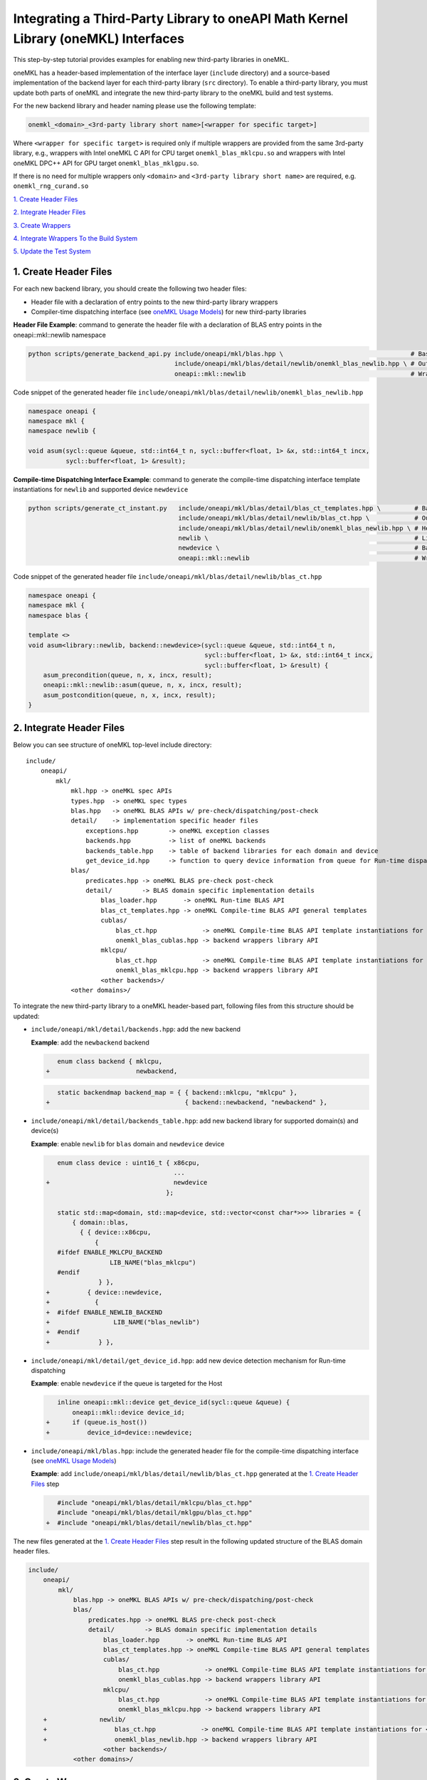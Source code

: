 ..
  Copyright 2020 Intel Corporation

.. _create_backend_wrappers:

Integrating a Third-Party Library to oneAPI Math Kernel Library (oneMKL) Interfaces
====================================================================================

This step-by-step tutorial provides examples for enabling new third-party libraries in oneMKL.

oneMKL has a header-based implementation of the interface layer (``include`` directory) and a source-based implementation of the backend layer for each third-party library (``src`` directory). To enable a third-party library, you must update both parts of oneMKL and integrate the new third-party library to the oneMKL build and test systems.

For the new backend library and header naming please use the following template:

.. code-block::

    onemkl_<domain>_<3rd-party library short name>[<wrapper for specific target>]

Where ``<wrapper for specific target>`` is required only if multiple wrappers are provided from the same 3rd-party library, e.g., wrappers with Intel oneMKL C API for CPU target ``onemkl_blas_mklcpu.so`` and wrappers with Intel oneMKL DPC++ API for GPU target ``onemkl_blas_mklgpu.so``.

If there is no need for multiple wrappers only ``<domain>`` and ``<3rd-party library short name>`` are required, e.g. ``onemkl_rng_curand.so``

`1. Create Header Files`_

`2. Integrate Header Files`_

`3. Create Wrappers`_

`4. Integrate Wrappers To the Build System`_

`5. Update the Test System`_

.. _generate_header_files:

1. Create Header Files
----------------------

For each new backend library, you should create the following two header files:

* Header file with a declaration of entry points to the new third-party library wrappers
* Compiler-time dispatching interface (see `oneMKL Usage Models <../README.md#supported-usage-models>`_) for new third-party libraries

**Header File Example**: command to generate the header file with a declaration of BLAS entry points in the oneapi::mkl::newlib namespace 

.. code-block:: bash

    python scripts/generate_backend_api.py include/oneapi/mkl/blas.hpp \                                  # Base header file
                                           include/oneapi/mkl/blas/detail/newlib/onemkl_blas_newlib.hpp \ # Output header file
                                           oneapi::mkl::newlib                                            # Wrappers namespace

Code snippet of the generated header file ``include/oneapi/mkl/blas/detail/newlib/onemkl_blas_newlib.hpp``

.. code-block:: cpp

    namespace oneapi {
    namespace mkl {
    namespace newlib {
    
    void asum(sycl::queue &queue, std::int64_t n, sycl::buffer<float, 1> &x, std::int64_t incx,
              sycl::buffer<float, 1> &result);



**Compile-time Dispatching Interface Example**: command to generate the compile-time dispatching interface template instantiations for ``newlib`` and supported device ``newdevice``

.. code-block:: bash

    python scripts/generate_ct_instant.py   include/oneapi/mkl/blas/detail/blas_ct_templates.hpp \         # Base header file
                                            include/oneapi/mkl/blas/detail/newlib/blas_ct.hpp \            # Output header file
                                            include/oneapi/mkl/blas/detail/newlib/onemkl_blas_newlib.hpp \ # Header file with declaration of entry points to wrappers
                                            newlib \                                                       # Library name
                                            newdevice \                                                    # Backend name
                                            oneapi::mkl::newlib                                            # Wrappers namespace

Code snippet of the generated header file ``include/oneapi/mkl/blas/detail/newlib/blas_ct.hpp``

.. code-block:: cpp

    namespace oneapi {
    namespace mkl {
    namespace blas {
    
    template <>
    void asum<library::newlib, backend::newdevice>(sycl::queue &queue, std::int64_t n,
                                                   sycl::buffer<float, 1> &x, std::int64_t incx,
                                                   sycl::buffer<float, 1> &result) {
        asum_precondition(queue, n, x, incx, result);
        oneapi::mkl::newlib::asum(queue, n, x, incx, result);
        asum_postcondition(queue, n, x, incx, result);
    }


.. _integrate_header_files:

2. Integrate Header Files
-------------------------

Below you can see structure of oneMKL top-level include directory:

::

    include/
        oneapi/
            mkl/
                mkl.hpp -> oneMKL spec APIs
                types.hpp  -> oneMKL spec types
                blas.hpp   -> oneMKL BLAS APIs w/ pre-check/dispatching/post-check
                detail/    -> implementation specific header files
                    exceptions.hpp        -> oneMKL exception classes
                    backends.hpp          -> list of oneMKL backends
                    backends_table.hpp    -> table of backend libraries for each domain and device
                    get_device_id.hpp     -> function to query device information from queue for Run-time dispatching
                blas/
                    predicates.hpp -> oneMKL BLAS pre-check post-check
                    detail/        -> BLAS domain specific implementation details
                        blas_loader.hpp       -> oneMKL Run-time BLAS API
                        blas_ct_templates.hpp -> oneMKL Compile-time BLAS API general templates
                        cublas/
                            blas_ct.hpp            -> oneMKL Compile-time BLAS API template instantiations for <cublas>
                            onemkl_blas_cublas.hpp -> backend wrappers library API
                        mklcpu/
                            blas_ct.hpp            -> oneMKL Compile-time BLAS API template instantiations for <mklcpu>
                            onemkl_blas_mklcpu.hpp -> backend wrappers library API
                        <other backends>/
                <other domains>/


To integrate the new third-party library to a oneMKL header-based part, following files from this structure should be updated:

* ``include/oneapi/mkl/detail/backends.hpp``: add the new backend

  **Example**: add the ``newbackend`` backend

  .. code-block:: diff

        enum class backend { mklcpu,
     +                       newbackend,


  .. code-block:: diff

        static backendmap backend_map = { { backend::mklcpu, "mklcpu" },
     +                                    { backend::newbackend, "newbackend" },

* ``include/oneapi/mkl/detail/backends_table.hpp``: add new backend library for supported domain(s) and device(s)

  **Example**: enable ``newlib`` for ``blas`` domain and ``newdevice`` device

  .. code-block:: diff
    
        enum class device : uint16_t { x86cpu,
                                       ...
     +                                 newdevice
                                     };
        
        static std::map<domain, std::map<device, std::vector<const char*>>> libraries = {
            { domain::blas,
              { { device::x86cpu,
                  {
        #ifdef ENABLE_MKLCPU_BACKEND
                      LIB_NAME("blas_mklcpu")
        #endif
                   } },
     +          { device::newdevice,
     +            {
     +  #ifdef ENABLE_NEWLIB_BACKEND
     +                 LIB_NAME("blas_newlib")
     +  #endif
     +             } },

* ``include/oneapi/mkl/detail/get_device_id.hpp``: add new device detection mechanism for Run-time dispatching

  **Example**: enable ``newdevice`` if the queue is targeted for the Host

  .. code-block:: diff
    
        inline oneapi::mkl::device get_device_id(sycl::queue &queue) {
            oneapi::mkl::device device_id;
     +      if (queue.is_host())
     +          device_id=device::newdevice;

* ``include/oneapi/mkl/blas.hpp``: include the generated header file for the compile-time dispatching interface (see `oneMKL Usage Models <../README.md#supported-usage-models>`_)

  **Example**: add ``include/oneapi/mkl/blas/detail/newlib/blas_ct.hpp`` generated at the `1. Create Header Files`_ step
    
  .. code-block:: diff
    
        #include "oneapi/mkl/blas/detail/mklcpu/blas_ct.hpp"
        #include "oneapi/mkl/blas/detail/mklgpu/blas_ct.hpp"
     +  #include "oneapi/mkl/blas/detail/newlib/blas_ct.hpp"


The new files generated at the `1. Create Header Files`_ step result in the following updated structure of the BLAS domain header files.

.. code-block:: diff

    include/
        oneapi/
            mkl/
                blas.hpp -> oneMKL BLAS APIs w/ pre-check/dispatching/post-check
                blas/
                    predicates.hpp -> oneMKL BLAS pre-check post-check
                    detail/        -> BLAS domain specific implementation details
                        blas_loader.hpp       -> oneMKL Run-time BLAS API
                        blas_ct_templates.hpp -> oneMKL Compile-time BLAS API general templates
                        cublas/
                            blas_ct.hpp            -> oneMKL Compile-time BLAS API template instantiations for <cublas>
                            onemkl_blas_cublas.hpp -> backend wrappers library API
                        mklcpu/
                            blas_ct.hpp            -> oneMKL Compile-time BLAS API template instantiations for <mklcpu>
                            onemkl_blas_mklcpu.hpp -> backend wrappers library API
        +              newlib/
        +                  blas_ct.hpp            -> oneMKL Compile-time BLAS API template instantiations for <newbackend>
        +                  onemkl_blas_newlib.hpp -> backend wrappers library API
                        <other backends>/
                <other domains>/

.. _generate_wrappers_and_cmake:

3. Create Wrappers
------------------
Wrappers convert Data Parallel C++ (DPC++) input data types to third-party library data types and call corresponding implementation from the third-party library. Wrappers for each third-party library are built to separate oneMKL backend libraries. The ``libonemkl.so`` dispatcher library loads the wrappers at run-time if you are using the interface for run-time dispatching, or you will link with them directly in case you are using the interface for compile-time dispatching (for more information see `oneMKL Usage Models <../README.md#supported-usage-models>`_).

All wrappers and dispatcher library implementations are in the ``src`` directory:

::

    src/
        include/
            function_table_initializer.hpp -> general loader implementation w/ global libraries table
        blas/
            function_table.hpp -> loaded BLAS functions declaration
            blas_loader.cpp -> BLAS wrappers for loader
            backends/
                cublas/ -> cuBLAS wrappers
                mklcpu/ -> Intel oneMKL CPU wrappers
                mklgpu/ -> Intel oneMKL GPU wrappers
                <other backend libraries>/
        <other domains>/

Each backend library should contain a table of all functions from the chosen domain.

``scripts/generate_wrappers.py`` can help to generate wrappers with the "Not implemented" exception for all functions based on the provided header file.

You can modify wrappers generated with this script to enable third-party library functionality.

**Example**: generate wrappers for ``newlib`` based on the header files generated and integrated previously, and enable only one ``asum`` function

The command below generates two new files:

* ``src/blas/backends/newlib/newlib_wrappers.cpp`` - DPC++ wrappers for all functions from ``include/oneapi/mkl/blas/detail/newlib/onemkl_blas_newlib.hpp``
* ``src/blas/backends/newlib/newlib_wrappers_table_dyn.cpp`` - structure of symbols for run-time dispatcher (in the same location as wrappers), suffix ``_dyn`` indicates that this file is required for dynamic library only.

.. code-block:: bash

    python scripts/generate_wrappers.py include/oneapi/mkl/blas/detail/newlib/onemkl_blas_newlib.hpp \ # Base header file
                                        src/blas/function_table.hpp \                                  # Declaration for structure of symbols
                                        src/blas/backends/newlib/newlib_wrappers.cpp \                 # Output wrappers
                                        newlib                                                         # Library name

You can then modify ``src/blas/backends/newlib/newlib_wrappers.cpp`` to enable the C function ``newlib_sasum`` from the third-party library ``libnewlib.so``.

To enable this function:

* Include the header file ``newlib.h`` with the ``newlib_sasum`` function declaration
* Convert all DPC++ parameters to proper C types: use the ``get_access`` method for input and output DPC++ buffers to get row pointers
* Submit the DPC++ kernel with a C function call to ``newlib`` as ``single_task``

The following code snippet is updated for ``src/blas/backends/newlib/newlib_wrappers.cpp``:

.. code-block:: diff

        #if __has_include(<sycl/sycl.hpp>)
        #include <sycl/sycl.hpp>
        #else
        #include <CL/sycl.hpp>
        #endif
        
        #include "oneapi/mkl/types.hpp"
        
        #include "oneapi/mkl/blas/detail/newlib/onemkl_blas_newlib.hpp"
    +    
    +    #include "newlib.h"
        
        namespace oneapi {
        namespace mkl {
        namespace newlib {
        
        void asum(sycl::queue &queue, std::int64_t n, sycl::buffer<float, 1> &x, std::int64_t incx,
                   sycl::buffer<float, 1> &result) {
    -       throw std::runtime_error("Not implemented for newlib");
    +       queue.submit([&](sycl::handler &cgh) {
    +           auto accessor_x      = x.get_access<sycl::access::mode::read>(cgh);
    +           auto accessor_result = result.get_access<sycl::access::mode::write>(cgh);
    +           cgh.single_task<class newlib_sasum>([=]() {
    +               accessor_result[0] = ::newlib_sasum((const int)n, accessor_x.get_pointer(), (const int)incx);
    +           });
    +       });
        }
        
        void asum(sycl::queue &queue, std::int64_t n, sycl::buffer<double, 1> &x, std::int64_t incx,
                  sycl::buffer<double, 1> &result) {
            throw std::runtime_error("Not implemented for newlib");
        }

Updated structure of the ``src`` folder with the ``newlib`` wrappers:

.. code-block:: diff

    src/
        blas/
            loader.hpp -> general loader implementation w/ global libraries table
            function_table.hpp -> loaded BLAS functions declaration
            blas_loader.cpp -> BLAS wrappers for loader
            backends/
                cublas/ -> cuBLAS wrappers
                mklcpu/ -> Intel oneMKL CPU wrappers
                mklgpu/ -> Intel oneMKL GPU wrappers
     +          newlib/
     +              newlib.h
     +              newlib_wrappers.cpp
     +              newlib_wrappers_table_dyn.cpp
                <other backend libraries>/
        <other domains>/

.. _integrate_backend_to_build_system:

4. Integrate Wrappers to the Build System
-----------------------------------------
Here is the list of files that should be created/updated to integrate the new wrappers for the third-party library to the oneMKL build system:

* Add the new option ``ENABLE_XXX_BACKEND`` for the new third-party library to the top of the ``CMakeList.txt`` file.

  **Example**: changes for ``newlib`` in the top of the ``CMakeList.txt`` file

  .. code-block:: diff

            option(ENABLE_MKLCPU_BACKEND "" ON)
            option(ENABLE_MKLGPU_BACKEND "" ON)
        +   option(ENABLE_NEWLIB_BACKEND "" ON)

* Add the new directory (``src/<domain>/backends/<new_directory>``) with the wrappers for the new third-party library under the ``ENABLE_XXX_BACKEND`` condition to the ``src/<domain>/backends/CMakeList.txt`` file.

  **Example**: changes for ``newlib`` in ``src/blas/backends/CMakeLists.txt``

  .. code-block:: diff
    
            if(ENABLE_MKLCPU_BACKEND)
                add_subdirectory(mklcpu)
            endif()
        +    
        +   if(ENABLE_NEWLIB_BACKEND)
        +       add_subdirectory(newlib)
        +   endif()

* Create the ``cmake/FindXXX.cmake`` cmake config file to find the new third-party library and its dependencies.

  **Example**: new config file ``cmake/FindNEWLIB.cmake`` for ``newlib``
    
  .. code-block:: cmake
    
        include_guard()
        # Find library by name in NEWLIB_ROOT cmake variable or environment variable NEWLIBROOT
        find_library(NEWLIB_LIBRARY NAMES newlib
            HINTS ${NEWLIB_ROOT} $ENV{NEWLIBROOT}
            PATH_SUFFIXES "lib")
        # Make sure that the library was found
        include(FindPackageHandleStandardArgs)
        find_package_handle_standard_args(NEWLIB REQUIRED_VARS NEWLIB_LIBRARY)
        # Set cmake target for the library
        add_library(ONEMKL::NEWLIB::NEWLIB UNKNOWN IMPORTED)
        set_target_properties(ONEMKL::NEWLIB::NEWLIB PROPERTIES
            IMPORTED_LOCATION ${NEWLIB_LIBRARY})

* Create the ``src/<domain>/backends/<new_directory>/CMakeList.txt`` cmake config file to specify how to build the backend layer for the new third-party library.

  ``scripts/generate_cmake.py`` can help to generate the initial ``src/<domain>/backends/<new_directory>/CMakeList.txt`` config file automatically for all files in the directory.
  Note: all source files with the ``_dyn`` suffix are added to build if the target is a dynamic library only.
  
  **Example**: command to generate the cmake config file for the ``src/blas/backends/newlib`` directory

  .. code-block:: bash

    python scripts/generate_cmake.py src/blas/backends/newlib \ # Full path to the directory
                                     newlib                     # Library name

  You should manually update the generated config file with information about the new ``cmake/FindXXX.cmake`` file and instructions about how to link with the third-party library.
  
  **Example**: update the generated ``src/blas/backends/newlib/CMakeLists.txt`` file

  .. code-block:: diff

            # Add third-party library
        -   # find_package(XXX REQUIRED)
        +   find_package(NEWLIB REQUIRED)
    
  .. code-block:: diff

            target_link_libraries(${LIB_OBJ}
                PUBLIC ONEMKL::SYCL::SYCL
        -       # Add third-party library to link with here
        +       PUBLIC ONEMKL::NEWLIB::NEWLIB
            )

Now you can build the backend library for ``newlib`` to make sure the third-party library integration was completed successfully (for more information, see `Build with cmake <../README.md#building-with-cmake>`_)

.. code-block:: bash

    cd build/
    cmake .. -DNEWLIB_ROOT=<path/to/newlib> \
        -DENABLE_MKLCPU_BACKEND=OFF \
        -DENABLE_MKLGPU_BACKEND=OFF \
        -DENABLE_NEWLIB_BACKEND=ON \           # Enable new third-party library backend
        -DBUILD_FUNCTIONAL_TESTS=OFF           # At this step we want build only
    cmake --build . -j4

.. _integrate_backend_to_test_system:

5. Update the Test System
-------------------------

Update the following files to enable the new third-party library for unit tests:

* ``src/config.hpp.in``: add a cmake option for the new third-party library so this macro can be propagated to unit tests
    
  **Example**: add ``ENABLE_NEWLIB_BACKEND``

  .. code-block:: diff
    
        #cmakedefine ENABLE_MKLCPU_BACKEND
     +  #cmakedefine ENABLE_NEWLIB_BACKEND

* ``tests/unit_tests/CMakeLists.txt``: add instructions about how to link tests with the new backend library

  **Example**: add the ``newlib`` backend library

  .. code-block:: diff
    
        if(ENABLE_MKLCPU_BACKEND)
            add_dependencies(test_main_ct onemkl_blas_mklcpu)
            if(BUILD_SHARED_LIBS)
                list(APPEND ONEMKL_LIBRARIES onemkl_blas_mklcpu)
            else()
                list(APPEND ONEMKL_LIBRARIES -foffload-static-lib=${CMAKE_LIBRARY_OUTPUT_DIRECTORY}/libonemkl_blas_mklcpu.a)
                find_package(MKL REQUIRED)
                list(APPEND ONEMKL_LIBRARIES ${MKL_LINK_C})
            endif()
        endif()
     +
     +    if(ENABLE_NEWLIB_BACKEND)
     +       add_dependencies(test_main_ct onemkl_blas_newlib)
     +       if(BUILD_SHARED_LIBS)
     +           list(APPEND ONEMKL_LIBRARIES onemkl_blas_newlib)
     +       else()
     +           list(APPEND ONEMKL_LIBRARIES -foffload-static-lib=${CMAKE_LIBRARY_OUTPUT_DIRECTORY}/libonemkl_blas_newlib.a)
     +           find_package(NEWLIB REQUIRED)
     +           list(APPEND ONEMKL_LIBRARIES ONEMKL::NEWLIB::NEWLIB)
     +       endif()
     +   endif()

* ``tests/unit_tests/include/test_helper.hpp``: add the helper function for the compile-time dispatching interface with the new backend, and specify the device for which it should be called

  **Example**: add the helper function for the ``newlib`` compile-time dispatching interface with ``newdevice`` if it is the Host

  .. code-block:: diff
    
        #ifdef ENABLE_MKLGPU_BACKEND
            #define TEST_RUN_INTELGPU(q, func, args) \
                func<oneapi::mkl::backend::mklgpu> args
        #else
            #define TEST_RUN_INTELGPU(q, func, args)
        #endif
     +    
     +  #ifdef ENABLE_NEWLIB_BACKEND
     +     #define TEST_RUN_NEWDEVICE(q, func, args) \
     +         func<oneapi::mkl::backend::newbackend> args
     +  #else
     +      #define TEST_RUN_NEWDEVICE(q, func, args)
     +  #endif
 
  .. code-block:: diff
 
        #define TEST_RUN_CT(q, func, args)               \
            do {                                         \
     +          if (q.is_host())                         \
     +              TEST_RUN_NEWDEVICE(q, func, args);   \ 


* ``tests/unit_tests/main_test.cpp``: add the targeted device to the vector of devices to test

  **Example**: add the targeted device CPU for ``newlib``

  .. code-block:: diff
    
                }
            }
     +           
     +  #ifdef ENABLE_NEWLIB_BACKEND
     +      devices.push_back(sycl::device(sycl::host_selector()));
     +  #endif

Now you can build and run functional testing for enabled third-party libraries (for more information see `Build with cmake <../README.md#building-with-cmake>`_).

.. code-block:: bash

    cd build/
    cmake .. -DNEWLIB_ROOT=<path/to/newlib> \
        -DENABLE_MKLCPU_BACKEND=OFF \
        -DENABLE_MKLGPU_BACKEND=OFF \
        -DENABLE_NEWLIB_BACKEND=ON  \
        -DBUILD_FUNCTIONAL_TESTS=ON
    cmake --build . -j4
    ctest
